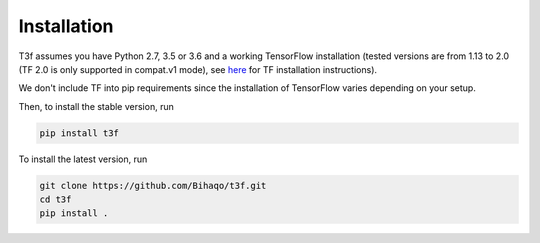 .. _InstallationInstructions:

Installation
============

T3f assumes you have Python 2.7, 3.5 or 3.6 and a working TensorFlow installation (tested versions are from 1.13 to 2.0 (TF 2.0 is only supported in compat.v1 mode), see here_ for TF installation instructions).

.. _here: https://www.tensorflow.org/install/

We don't include TF into pip requirements since the installation of TensorFlow varies depending on your setup.

Then, to install the stable version, run

.. code-block:: bash

   pip install t3f

To install the latest version, run

.. code-block:: bash

   git clone https://github.com/Bihaqo/t3f.git
   cd t3f
   pip install .
